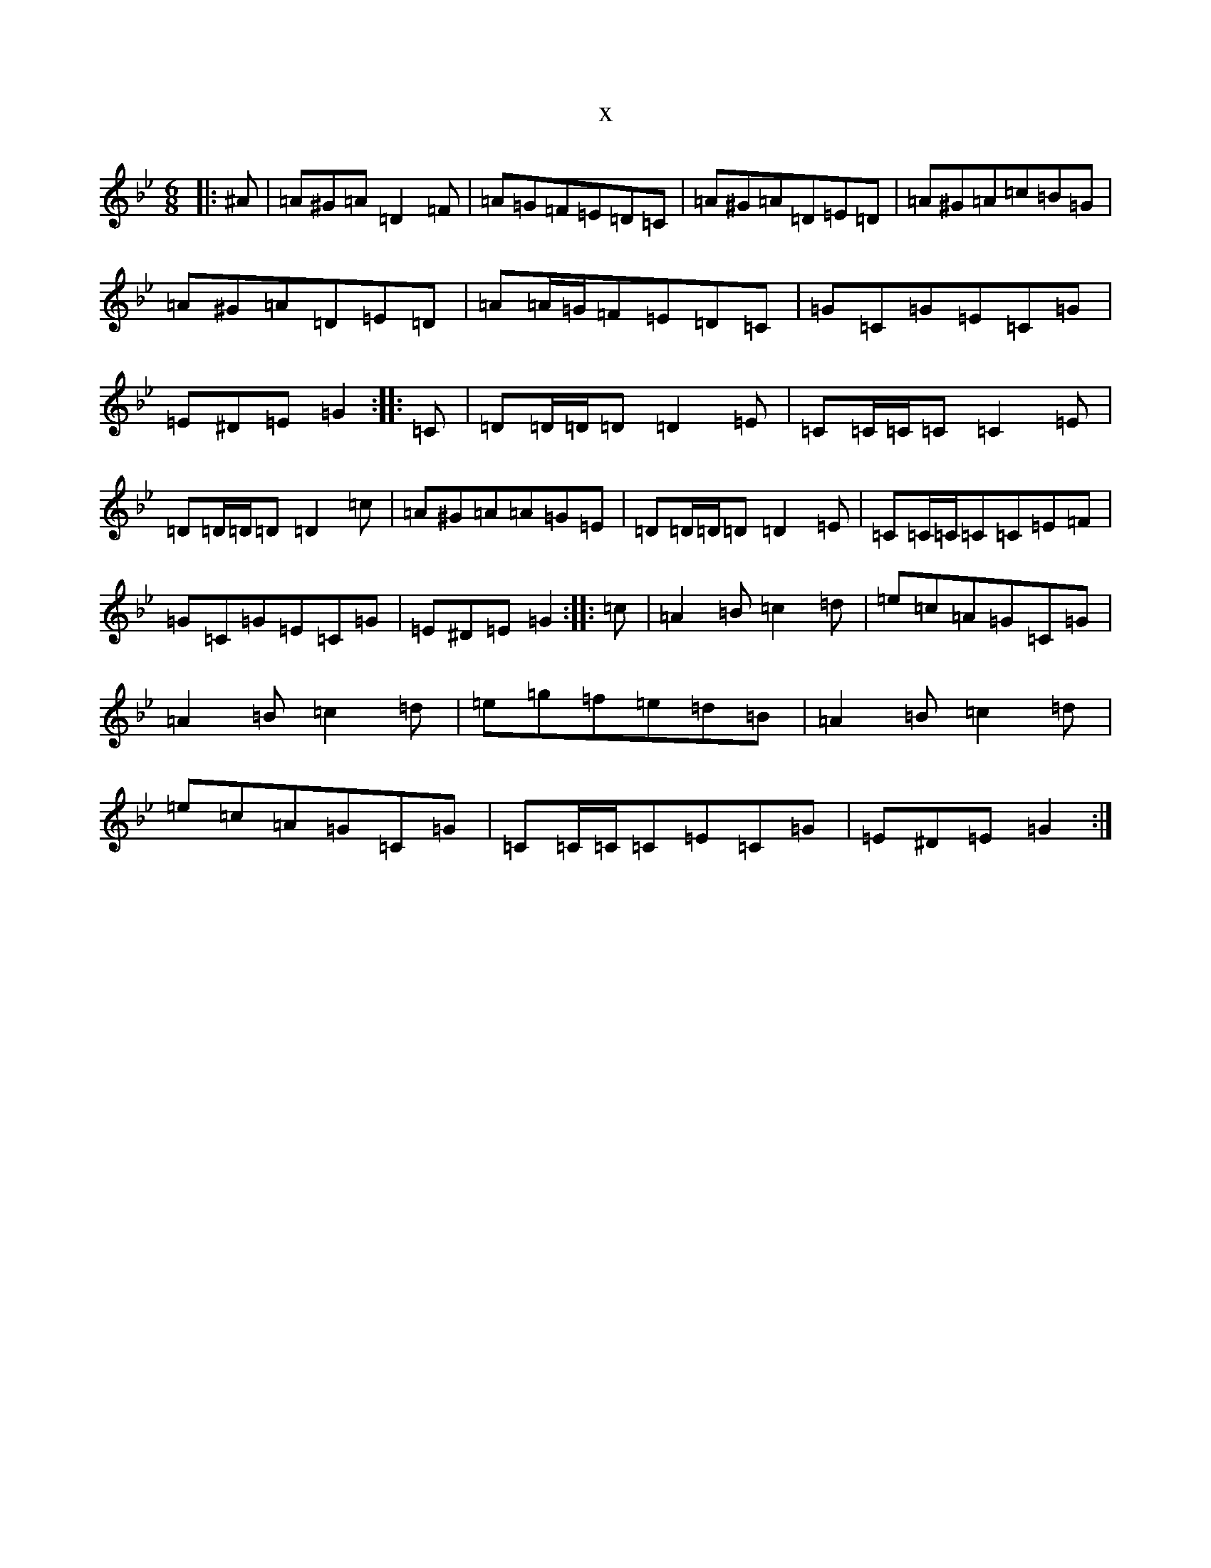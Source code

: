 X:9440
T:x
L:1/8
M:6/8
K: C Dorian
|:^A|=A^G=A=D2=F|=A=G=F=E=D=C|=A^G=A=D=E=D|=A^G=A=c=B=G|=A^G=A=D=E=D|=A=A/2=G/2=F=E=D=C|=G=C=G=E=C=G|=E^D=E=G2:||:=C|=D=D/2=D/2=D=D2=E|=C=C/2=C/2=C=C2=E|=D=D/2=D/2=D=D2=c|=A^G=A=A=G=E|=D=D/2=D/2=D=D2=E|=C=C/2=C/2=C=C=E=F|=G=C=G=E=C=G|=E^D=E=G2:||:=c|=A2=B=c2=d|=e=c=A=G=C=G|=A2=B=c2=d|=e=g=f=e=d=B|=A2=B=c2=d|=e=c=A=G=C=G|=C=C/2=C/2=C=E=C=G|=E^D=E=G2:|